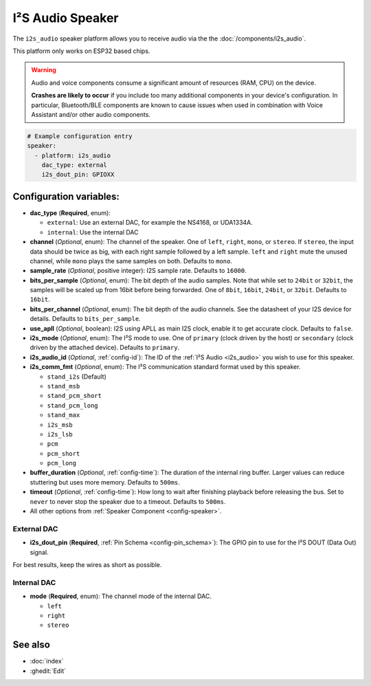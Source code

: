I²S Audio Speaker
=================

.. seo::
    :description: Instructions for setting up I²S based speakers in ESPHome.
    :image: i2s_audio.svg

The ``i2s_audio`` speaker platform allows you to receive audio via the the :doc:`/components/i2s_audio`.

This platform only works on ESP32 based chips.

.. warning::

    Audio and voice components consume a significant amount of resources (RAM, CPU) on the device.

    **Crashes are likely to occur** if you include too many additional components in your device's
    configuration. In particular, Bluetooth/BLE components are known to cause issues when used in
    combination with Voice Assistant and/or other audio components.

.. code-block:: yaml

    # Example configuration entry
    speaker:
      - platform: i2s_audio
        dac_type: external
        i2s_dout_pin: GPIOXX

Configuration variables:
------------------------

- **dac_type** (**Required**, enum):

  - ``external``: Use an external DAC, for example the NS4168, or UDA1334A.
  - ``internal``: Use the internal DAC

- **channel** (*Optional*, enum): The channel of the speaker. One of ``left``, ``right``, ``mono``, or ``stereo``. If ``stereo``, the input data should be twice as big,
  with each right sample followed by a left sample. ``left`` and ``right`` mute the unused channel, while ``mono`` plays the same samples on both. Defaults to ``mono``.
- **sample_rate** (*Optional*, positive integer): I2S sample rate. Defaults to ``16000``.
- **bits_per_sample** (*Optional*, enum): The bit depth of the audio samples. Note that while set to ``24bit`` or ``32bit``, the samples
  will be scaled up from 16bit before being forwarded. One of ``8bit``, ``16bit``, ``24bit``, or ``32bit``. Defaults to ``16bit``.
- **bits_per_channel** (*Optional*, enum): The bit depth of the audio channels. See the datasheet of your I2S device for details. Defaults to ``bits_per_sample``.
- **use_apll** (*Optional*, boolean): I2S using APLL as main I2S clock, enable it to get accurate clock. Defaults to ``false``.
- **i2s_mode** (*Optional*, enum): The I²S mode to use. One of ``primary`` (clock driven by the host) or ``secondary`` (clock driven by the attached device). Defaults to ``primary``.
- **i2s_audio_id** (*Optional*, :ref:`config-id`): The ID of the :ref:`I²S Audio <i2s_audio>` you wish to use for this speaker.
- **i2s_comm_fmt** (*Optional*, enum): The I²S communication standard format used by this speaker.

  - ``stand_i2s`` (Default)
  - ``stand_msb``
  - ``stand_pcm_short``
  - ``stand_pcm_long``
  - ``stand_max``
  - ``i2s_msb``
  - ``i2s_lsb``
  - ``pcm``
  - ``pcm_short``
  - ``pcm_long``
- **buffer_duration** (*Optional*, :ref:`config-time`): The duration of the internal ring buffer. Larger values can reduce stuttering but uses more memory. Defaults to ``500ms``.
- **timeout** (*Optional*, :ref:`config-time`): How long to wait after finishing playback before releasing the bus. Set to ``never`` to never stop the speaker due to a timeout. Defaults to ``500ms``.
- All other options from :ref:`Speaker Component <config-speaker>`.

External DAC
************

- **i2s_dout_pin** (**Required**, :ref:`Pin Schema <config-pin_schema>`): The GPIO pin to use for the I²S DOUT (Data Out) signal.

For best results, keep the wires as short as possible.

Internal DAC
************

- **mode** (**Required**, enum): The channel mode of the internal DAC.

  - ``left``
  - ``right``
  - ``stereo``

See also
--------

- :doc:`index`
- :ghedit:`Edit`
